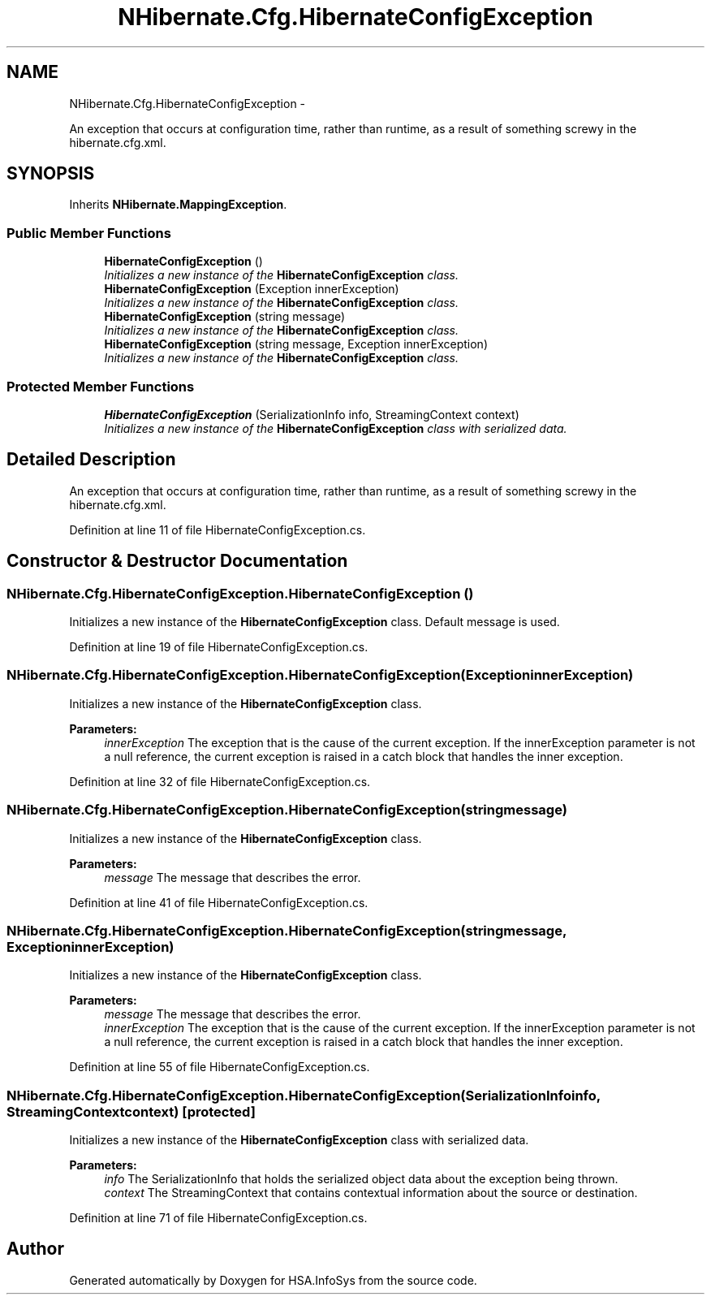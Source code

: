 .TH "NHibernate.Cfg.HibernateConfigException" 3 "Fri Jul 5 2013" "Version 1.0" "HSA.InfoSys" \" -*- nroff -*-
.ad l
.nh
.SH NAME
NHibernate.Cfg.HibernateConfigException \- 
.PP
An exception that occurs at configuration time, rather than runtime, as a result of something screwy in the hibernate\&.cfg\&.xml\&.  

.SH SYNOPSIS
.br
.PP
.PP
Inherits \fBNHibernate\&.MappingException\fP\&.
.SS "Public Member Functions"

.in +1c
.ti -1c
.RI "\fBHibernateConfigException\fP ()"
.br
.RI "\fIInitializes a new instance of the \fBHibernateConfigException\fP class\&. \fP"
.ti -1c
.RI "\fBHibernateConfigException\fP (Exception innerException)"
.br
.RI "\fIInitializes a new instance of the \fBHibernateConfigException\fP class\&. \fP"
.ti -1c
.RI "\fBHibernateConfigException\fP (string message)"
.br
.RI "\fIInitializes a new instance of the \fBHibernateConfigException\fP class\&. \fP"
.ti -1c
.RI "\fBHibernateConfigException\fP (string message, Exception innerException)"
.br
.RI "\fIInitializes a new instance of the \fBHibernateConfigException\fP class\&. \fP"
.in -1c
.SS "Protected Member Functions"

.in +1c
.ti -1c
.RI "\fBHibernateConfigException\fP (SerializationInfo info, StreamingContext context)"
.br
.RI "\fIInitializes a new instance of the \fBHibernateConfigException\fP class with serialized data\&. \fP"
.in -1c
.SH "Detailed Description"
.PP 
An exception that occurs at configuration time, rather than runtime, as a result of something screwy in the hibernate\&.cfg\&.xml\&. 


.PP
Definition at line 11 of file HibernateConfigException\&.cs\&.
.SH "Constructor & Destructor Documentation"
.PP 
.SS "NHibernate\&.Cfg\&.HibernateConfigException\&.HibernateConfigException ()"

.PP
Initializes a new instance of the \fBHibernateConfigException\fP class\&. Default message is used\&.
.PP
Definition at line 19 of file HibernateConfigException\&.cs\&.
.SS "NHibernate\&.Cfg\&.HibernateConfigException\&.HibernateConfigException (ExceptioninnerException)"

.PP
Initializes a new instance of the \fBHibernateConfigException\fP class\&. 
.PP
\fBParameters:\fP
.RS 4
\fIinnerException\fP The exception that is the cause of the current exception\&. If the innerException parameter is not a null reference, the current exception is raised in a catch block that handles the inner exception\&. 
.RE
.PP

.PP
Definition at line 32 of file HibernateConfigException\&.cs\&.
.SS "NHibernate\&.Cfg\&.HibernateConfigException\&.HibernateConfigException (stringmessage)"

.PP
Initializes a new instance of the \fBHibernateConfigException\fP class\&. 
.PP
\fBParameters:\fP
.RS 4
\fImessage\fP The message that describes the error\&. 
.RE
.PP

.PP
Definition at line 41 of file HibernateConfigException\&.cs\&.
.SS "NHibernate\&.Cfg\&.HibernateConfigException\&.HibernateConfigException (stringmessage, ExceptioninnerException)"

.PP
Initializes a new instance of the \fBHibernateConfigException\fP class\&. 
.PP
\fBParameters:\fP
.RS 4
\fImessage\fP The message that describes the error\&. 
.br
\fIinnerException\fP The exception that is the cause of the current exception\&. If the innerException parameter is not a null reference, the current exception is raised in a catch block that handles the inner exception\&. 
.RE
.PP

.PP
Definition at line 55 of file HibernateConfigException\&.cs\&.
.SS "NHibernate\&.Cfg\&.HibernateConfigException\&.HibernateConfigException (SerializationInfoinfo, StreamingContextcontext)\fC [protected]\fP"

.PP
Initializes a new instance of the \fBHibernateConfigException\fP class with serialized data\&. 
.PP
\fBParameters:\fP
.RS 4
\fIinfo\fP The SerializationInfo that holds the serialized object data about the exception being thrown\&. 
.br
\fIcontext\fP The StreamingContext that contains contextual information about the source or destination\&. 
.RE
.PP

.PP
Definition at line 71 of file HibernateConfigException\&.cs\&.

.SH "Author"
.PP 
Generated automatically by Doxygen for HSA\&.InfoSys from the source code\&.
